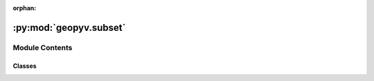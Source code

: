 :orphan:

:py:mod:`geopyv.subset`
=======================

.. py:module:: geopyv.subset


Module Contents
---------------

Classes
~~~~~~~

.. autoapisummary::

   geopyv.subset.SubsetBase
   geopyv.subset.Subset
   geopyv.subset.SubsetResults




.. py:class:: SubsetBase

   Subset base class to be used as a mixin. Contains plot functionality.

   .. py:method:: inspect(show=True, block=True, save=None)

      Method to show the subset and associated quality metrics using :mod:`~geopyv.plots.inspect_subset`.

      :param show: Control whether the plot is displayed.
      :type show: bool, optional
      :param block: Control whether the plot blocks execution until closed.
      :type block: bool, optional
      :param save: Name to use to save plot. Uses default extension of `.png`.
      :type save: str, optional

      :returns: * **fig** (`matplotlib.pyplot.figure`) -- Figure object.
                * **ax** (`matplotlib.pyplot.axes`) -- Axes object.

      .. note::
          * The figure and axes objects can be returned allowing standard matplotlib functionality to be used to augment the plot generated. See the :ref:plots tutorial <`Plots Tutorial>` for guidance.

      .. seealso::
          :meth:`~geopyv.plots.inspect_subset`



   .. py:method:: convergence(show=True, block=True, save=None)

      Method to plot the rate of convergence for the subset using :mod:`~geopyv.plots.convergence_subset`.

      :param show: Control whether the plot is displayed.
      :type show: bool, optional
      :param block: Control whether the plot blocks execution until closed.
      :type block: bool, optional
      :param save: Name to use to save plot. Uses default extension of `.png`.
      :type save: str, optional

      :returns: * **fig** (*matplotlib.pyplot.figure*) -- Figure object.
                * **ax** (`matplotlib.pyplot.axes`) -- Axes object.

      .. note::
          * The figure and axes objects can be returned allowing standard matplotlib functionality to be used to augment the plot generated. See the :ref:plots tutorial <`Plots Tutorial>` for guidance.

      .. warning::
          * Can only be used once the subset has been solved using the :meth:`~geopyv.subset.Subset.solve` method.

      .. seealso::
          :meth:`~geopyv.plots.convergence_subset`




.. py:class:: Subset(*, f_coord=None, f_img=None, g_img=None, template=None)

   Bases: :py:obj:`SubsetBase`

   Initialisation of geopyv subset object.

   :param coord: Subset coordinates.
   :type coord: `numpy.ndarray` (x, y), optional
   :param f_img: Reference image of geopyv.image.Image class, instantiated by :mod:`~geopyv.image.Image`.
   :type f_img: geopyv.image.Image, optional
   :param g_img: Target image of geopyv.imageImage class, instantiated by :mod:`~geopyv.image.Image`.
   :type g_img: geopyv.image.Image, optional
   :param template: Subset template object, instantiated by :mod:`~geopyv.templates.Circle` or :mod:`~geopyv.templates.Square`.
   :type template: geopyv.templates.Template, optional

   .. attribute:: data

      Data object containing all settings and results. See the data structure :ref:`here <subset_data_structure>`.

      :type: dict

   .. attribute:: solved

      Boolean to indicate if the subset has been solved.

      :type: bool

   .. py:method:: solve(*, max_norm=0.001, max_iterations=15, order=1, p_0=None, tolerance=0.7, method='ICGN')

      Method to solve for the subset displacements using the various methods.

      :param max_norm: Exit criterion for norm of increment in warp function. Defaults to value of
                       :math:`1 \cdot 10^{-3}`.
      :type max_norm: float, optional
      :param max_iterations: Exit criterion for number of Gauss-Newton iterations. Defaults to value
                             of 50.
      :type max_iterations: int, optional
      :param order: Warp function order. Options are 1 and 2.
      :type order: int
      :param p_0: 1D array of warp function parameters with `float` type.
      :type p_0: ndarray, optional
      :param tolerance: Correlation coefficient tolerance. Defaults to a value of 0.7.
      :type tolerance: float, optional
      :param method: Solution method. Options are FAGN and ICGN. Default is ICGN since it
                     is faster.
      :type method: str

      :returns: **solved** -- Boolean to indicate if the subset instance has been solved.
      :rtype: `bool`

      .. note::
          * The warp function parameter array can be used to precondition the computation if passed non-zero values.
          * Otherwise, the initial guess at the subset displacement is performed by
            :meth:`~_get_initial_guess`.
          * If not specified, the solver defaults to a first order warp function.
          * For guidance on how to use this class see the subset tutorial :ref:`here <Subset Tutorial>`.


      .. seealso::
          :meth:`~_get_initial_guess_size`
          :meth:`~_get_initial_guess`




.. py:class:: SubsetResults(data)

   Bases: :py:obj:`SubsetBase`

   Subset results object for geopyv.

   :param data: geopyv data dict from Subset object.
   :type data: dict

   .. attribute:: data

      geopyv data dict from Subset object.

      :type: dict

   .. note::
       * Contains all of the plot functionality provied by :class:`~geopyv.subset.SubsetBase` but none of the algorithms provided by :class:`~geopyv.subset.Subset` (i.e. you can't use this to re-analyse images). Purely used to store data and interrogate results.

   .. warning::
       * To re-analyse data instantiate a new object using :class:`~geopyv.subset.Subset` and use the :class:`~geopyv.subset.Subset.solve` method.



